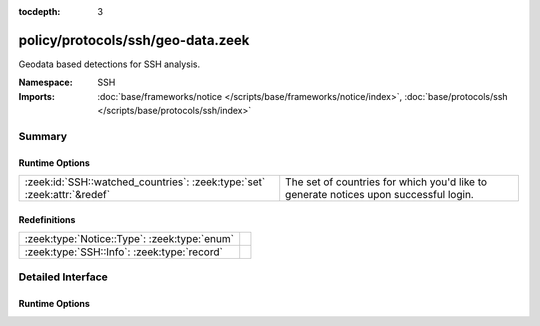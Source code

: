 :tocdepth: 3

policy/protocols/ssh/geo-data.zeek
==================================
.. zeek:namespace:: SSH

Geodata based detections for SSH analysis.

:Namespace: SSH
:Imports: :doc:`base/frameworks/notice </scripts/base/frameworks/notice/index>`, :doc:`base/protocols/ssh </scripts/base/protocols/ssh/index>`

Summary
~~~~~~~
Runtime Options
###############
======================================================================= ==================================================================
:zeek:id:`SSH::watched_countries`: :zeek:type:`set` :zeek:attr:`&redef` The set of countries for which you'd like to generate notices upon
                                                                        successful login.
======================================================================= ==================================================================

Redefinitions
#############
============================================ =
:zeek:type:`Notice::Type`: :zeek:type:`enum` 
:zeek:type:`SSH::Info`: :zeek:type:`record`  
============================================ =


Detailed Interface
~~~~~~~~~~~~~~~~~~
Runtime Options
###############
.. zeek:id:: SSH::watched_countries

   :Type: :zeek:type:`set` [:zeek:type:`string`]
   :Attributes: :zeek:attr:`&redef`
   :Default:

   ::

      {
         "RO"
      }

   The set of countries for which you'd like to generate notices upon
   successful login.


